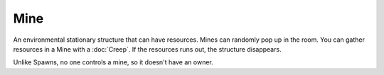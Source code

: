 Mine
====

An environmental stationary structure that can have resources.
Mines can randomly pop up in the room.
You can gather resources in a Mine with a :doc:`Creep`.
If the resources runs out, the structure disappears.

Unlike Spawns, no one controls a mine, so it doesn't have an owner.

.. js:attribute:: Mine.alive

   Returns ``true`` if the object is alive. You should check if it's alive before accessing other fields or methods.

.. js:attribute:: Mine.pos

   Returns position of this Mine in a format of :doc:`RoomPosition`. Read only.

.. js:attribute:: Mine.id

   Returns a number that uniquely identifies all RoomObjects. Read only.

.. js:attribute:: Mine.resource

   How much resource this Mine has. Read only.
